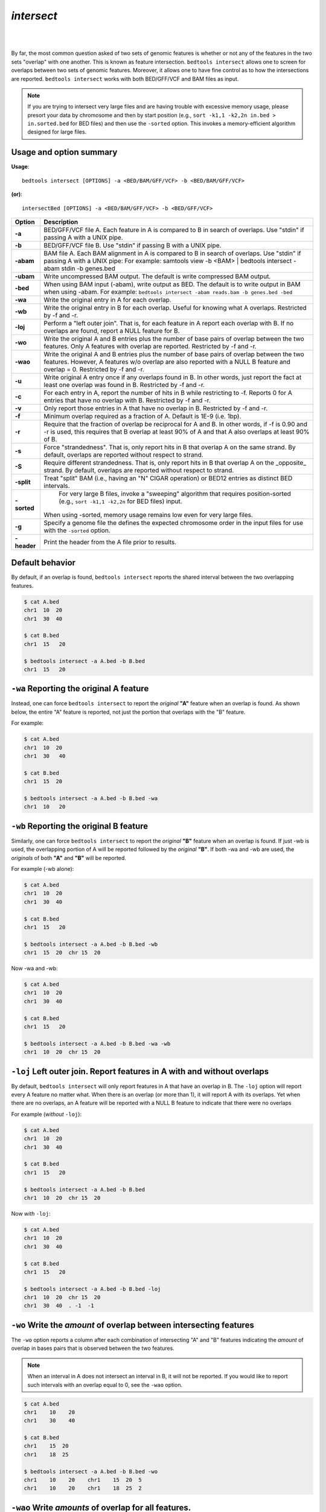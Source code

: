 #########################################
*intersect* 
#########################################

|

.. image:: ../images/tool-glyphs/intersect-glyph.png 
    :width: 600pt 

|

By far, the most common question asked of two sets of genomic features 
is whether or not any of the features in the two sets "overlap" 
with one another. This is known as feature intersection. 
``bedtools intersect`` allows one to screen for overlaps between 
two sets of genomic features. Moreover, it allows one to have fine control 
as to how the intersections are reported. ``bedtools intersect`` works 
with both BED/GFF/VCF and BAM files as input.

.. note::

    If you are trying to intersect very large files and are having trouble
    with excessive memory usage, please presort your data by chromosome and
    then by start position (e.g., ``sort -k1,1 -k2,2n in.bed > in.sorted.bed``
    for BED files) and then use the ``-sorted`` option.  This invokes a 
    memory-efficient algorithm designed for large files.

.. seealso::

    :doc:`../tools/subtract`
    :doc:`../tools/window`
    
===============================
Usage and option summary
===============================
**Usage**:
::

  bedtools intersect [OPTIONS] -a <BED/BAM/GFF/VCF> -b <BED/BAM/GFF/VCF>

**(or)**:
::
  
  intersectBed [OPTIONS] -a <BED/BAM/GFF/VCF> -b <BED/GFF/VCF>




===========================    =========================================================================================================================================================
Option                         Description
===========================    =========================================================================================================================================================
**-a**		                     BED/GFF/VCF file A. Each feature in A is compared to B in search of overlaps. Use "stdin" if passing A with a UNIX pipe.
**-b**		                     BED/GFF/VCF file B. Use "stdin" if passing B with a UNIX pipe.
**-abam**	                     BAM file A. Each BAM alignment in A is compared to B in search of overlaps. Use "stdin" if passing A with a UNIX pipe: For example: samtools view -b <BAM> | bedtools intersect -abam stdin -b genes.bed                                                   
**-ubam**	                     Write uncompressed BAM output. The default is write compressed BAM output.
**-bed**	                     When using BAM input (-abam), write output as BED. The default is to write output in BAM when using -abam. For example:   ``bedtools intersect -abam reads.bam -b genes.bed -bed``                              
**-wa**		                     Write the original entry in A for each overlap.
**-wb** 	                     Write the original entry in B for each overlap. Useful for knowing what A overlaps. Restricted by -f and -r.
**-loj**                         Perform a "left outer join". That is, for each feature in A report each overlap with B.  If no overlaps are found, report a NULL feature for B.
**-wo** 	                     Write the original A and B entries plus the number of base pairs of overlap between the two features. Only A features with overlap are reported. Restricted by -f and -r.
**-wao** 	   	                 Write the original A and B entries plus the number of base pairs of overlap between the two features. However, A features w/o overlap are also reported with a NULL B feature and overlap = 0. Restricted by -f and -r.
**-u**		                     Write original A entry once if any overlaps found in B. In other words, just report the fact at least one overlap was found in B. Restricted by -f and -r.
**-c** 		                     For each entry in A, report the number of hits in B while restricting to -f. Reports 0 for A entries that have no overlap with B. Restricted by -f and -r.
**-v**	 	                     Only report those entries in A that have no overlap in B. Restricted by -f and -r.
**-f**		                     Minimum overlap required as a fraction of A. Default is 1E-9 (i.e. 1bp).
**-r**		                     Require that the fraction of overlap be reciprocal for A and B. In other words, if -f is 0.90 and -r is used, this requires that B overlap at least 90% of A and that A also overlaps at least 90% of B.
**-s**		                     Force "strandedness". That is, only report hits in B that overlap A on the same strand. By default, overlaps are reported without respect to strand.
**-S**	                       Require different strandedness.  That is, only report hits in B that overlap A on the _opposite_ strand. By default, overlaps are reported without respect to strand.
**-split**	                   Treat "split" BAM (i.e., having an "N" CIGAR operation) or BED12 entries as distinct BED intervals.
**-sorted**	                   For very large B files, invoke a "sweeping" algorithm that requires position-sorted (e.g., ``sort -k1,1 -k2,2n`` for BED files) input.  
                               When using -sorted, memory usage remains low even for very large files.
**-g**                         Specify a genome file the defines the expected chromosome order in the input files for use with the ``-sorted`` option.
**-header**	                   Print the header from the A file prior to results.
===========================    =========================================================================================================================================================


===============================
Default behavior
===============================
By default, if an overlap is found, ``bedtools intersect`` reports the shared interval between the two
overlapping features.

.. code-block:: bash

  $ cat A.bed
  chr1  10  20
  chr1  30  40

  $ cat B.bed
  chr1  15   20

  $ bedtools intersect -a A.bed -b B.bed
  chr1  15   20



=============================================
``-wa`` Reporting the original A feature 
=============================================
Instead, one can force ``bedtools intersect`` to report the *original* **"A"** feature when an overlap is found. As
shown below, the entire "A" feature is reported, not just the portion that overlaps with the "B" feature.

For example:

.. code-block:: bash

  $ cat A.bed
  chr1  10  20
  chr1  30   40

  $ cat B.bed
  chr1  15  20

  $ bedtools intersect -a A.bed -b B.bed -wa
  chr1  10   20


=============================================
``-wb`` Reporting the original B feature 
=============================================
Similarly, one can force ``bedtools intersect`` to report the *original* **"B"** feature when an overlap is found. If
just -wb is used, the overlapping portion of A will be reported followed by the *original* **"B"**. If both -wa
and -wb are used, the *originals* of both **"A"** and **"B"** will be reported.

For example (-wb alone):

.. code-block:: bash

  $ cat A.bed
  chr1  10  20
  chr1  30  40

  $ cat B.bed
  chr1  15   20

  $ bedtools intersect -a A.bed -b B.bed -wb
  chr1  15  20  chr 15  20
  

Now -wa and -wb:

.. code-block:: bash

  $ cat A.bed
  chr1  10  20
  chr1  30  40

  $ cat B.bed
  chr1  15   20

  $ bedtools intersect -a A.bed -b B.bed -wa -wb
  chr1  10  20  chr 15  20

========================================================================
``-loj`` Left outer join. Report features in A with and without overlaps
========================================================================
By default, ``bedtools intersect`` will only report features in A that
have an overlap in B.  The ``-loj`` option will report every A feature
no matter what.  When there is an overlap (or more than 1), it will report
A with its overlaps. Yet when there are no overlaps, an A feature will be
reported with a NULL B feature to indicate that there were no overlaps

For example (*without* ``-loj``):

.. code-block:: bash

  $ cat A.bed
  chr1  10  20
  chr1  30  40

  $ cat B.bed
  chr1  15   20
  
  $ bedtools intersect -a A.bed -b B.bed
  chr1  10  20  chr 15  20
  
Now *with* ``-loj``:

.. code-block:: bash

    $ cat A.bed
    chr1  10  20
    chr1  30  40

    $ cat B.bed
    chr1  15   20

    $ bedtools intersect -a A.bed -b B.bed -loj
    chr1  10  20  chr 15  20
    chr1  30  40  . -1  -1


=======================================================================
``-wo`` Write the *amount* of overlap between intersecting features 
=======================================================================
The ``-wo`` option reports a column after each combination of intersecting
"A" and "B" features indicating the *amount* of overlap in bases pairs that
is observed between the two features. 

.. note::

    When an interval in A does not intersect an interval in B, it will not be
    reported.  If you would like to report such intervals with an overlap equal
    to 0, see the ``-wao`` option.

.. code-block:: bash

    $ cat A.bed
    chr1    10    20
    chr1    30    40

    $ cat B.bed
    chr1    15  20
    chr1    18  25

    $ bedtools intersect -a A.bed -b B.bed -wo
    chr1    10    20    chr1    15  20  5
    chr1    10    20    chr1    18  25  2


=======================================================================
``-wao`` Write *amounts* of overlap for all features. 
=======================================================================
The ``-wao`` option extends upon the ``-wo`` option in that, unlike ``-wo``,
it reports an overlap of 0 for features in A that do not have an intersection
in B. 

.. code-block:: bash

    $ cat A.bed
    chr1    10    20
    chr1    30    40

    $ cat B.bed
    chr1    15  20
    chr1    18  25

    $ bedtools intersect -a A.bed -b B.bed -wao
    chr1    10    20    chr1    15  20  5
    chr1    10    20    chr1    18  25  2
    chr1    30    40    .       -1  -1  0

==========================================================================
``-u`` (unique) Reporting the mere presence of *any* overlapping features 
==========================================================================
Often you'd like to simply know a feature in "A" overlaps one or more
features in B without reporting each and every intersection.  The ``-u``
option will do exactly this: if an one or more overlaps exists, the 
A feature is reported.  Otherwise, nothing is reported.

For example, without ``-u``:

.. code-block:: bash

    $ cat A.bed
    chr1  10  20

    $ cat B.bed
    chr1  15  20
    chr1  17  22

    $ bedtools intersect -a A.bed -b B.bed
    chr1  10   20
    chr1  10   20
    
Now with ``-u``:

.. code-block:: bash

    $ cat A.bed
    chr1  10  20

    $ cat B.bed
    chr1  15  20
    chr1  17  22

    $ bedtools intersect -a A.bed -b B.bed -u
    chr1  10   20


=======================================================================
``-c`` Reporting the number of overlapping features 
=======================================================================
The -c option reports a column after each "A" feature indicating the *number* (0 or more) of overlapping
features found in "B". Therefore, *each feature in A is reported once*.

.. code-block:: bash

    $ cat A.bed
    chr1    10    20
    chr1    30    40

    $ cat B.bed
    chr1    15  20
    chr1    18  25

    $ bedtools intersect -a A.bed -b B.bed -c
    chr1    10    20    2
    chr1    30    40    0




=======================================================================
``-v`` Reporting the absence of any overlapping features 
=======================================================================
There will likely be cases where you'd like to know which "A" features 
do not overlap with any of the "B" features. Perhaps you'd like to know 
which SNPs don't overlap with any gene annotations. The ``-v`` 
(an homage to "grep -v") option will only report those "A" features 
that have no overlaps in "B".

.. code-block:: bash

    $ cat A.bed
    chr1  10  20
    chr1  30  40

    $ cat B.bed
    chr1  15  20

    $ bedtools intersect -a A.bed -b B.bed -v
    chr1  30   40



=======================================================================
``-f`` Requiring a minimal overlap fraction 
=======================================================================
By default, ``bedtools intersect`` will report an overlap between A and B so long as there is at least one base
pair is overlapping. Yet sometimes you may want to restrict reported overlaps between A and B to cases
where the feature in B overlaps at least X% (e.g. 50%) of the A feature. The -f option does exactly
this.

For example (note that the second B entry is not reported):

.. code-block:: bash

  $ cat A.bed
  chr1 100 200
  
  $ cat B.bed
  chr1 130 201
  chr1 180 220
  
  $ bedtools intersect -a A.bed -b B.bed -f 0.50 -wa -wb
  chr1 100 200 chr1 130 201

==========================================================================
``-r, and -f`` Requiring reciprocal minimal overlap fraction 
==========================================================================
Similarly, you may want to require that a minimal fraction of both the A and the B features is
overlapped. For example, if feature A is 1kb and feature B is 1Mb, you might not want to report the
overlap as feature A can overlap at most 1% of feature B. If one set -f to say, 0.02, and one also
enable the -r (reciprocal overlap fraction required), this overlap would not be reported.

For example (note that the second B entry is not reported):

.. code-block:: bash

  $ cat A.bed
  chr1 100 200
  
  $ cat B.bed
  chr1 130 201
  chr1 130 200000
  
  $ bedtools intersect -a A.bed -b B.bed -f 0.50 -r -wa -wb
  chr1 100 200 chr1 130 201

==========================================================================
``-s`` Enforcing *same* strandedness 
==========================================================================
By default, ``bedtools intersect`` will report overlaps between features 
even if the features are on opposite strands. However, if strand information 
is present in both BED files and the "-s" option is used, overlaps will only 
be reported when features are on the same strand.

For example (note that the first B entry is not reported):

.. code-block:: bash

  $ cat A.bed
  chr1 100 200 a1 100 +
  
  $ cat B.bed
  chr1 130 201 b1 100 -
  chr1 132 203 b2 100 +
  
  $ bedtools intersect -a A.bed -b B.bed -wa -wb -s
  chr1 100 200 a1 100 + chr1 132 203 b2 100 +
  

==========================================================================
``-S`` Enforcing *opposite* "strandedness" 
==========================================================================
The ``-s`` option enforces that overlaps be on the *same* strand.  In some
cases, you may want to enforce that overlaps be found on *opposite* strands.
In this, case use the ``-S`` option.

For example:

.. code-block:: bash

  $ cat A.bed
  chr1 100 200 a1 100 +
  
  $ cat B.bed
  chr1 130 201 b1 100 -
  chr1 132 203 b2 100 +
  
  $ bedtools intersect -a A.bed -b B.bed -wa -wb -S
  chr1 100 200 a1 100 + chr1 130 201 b1 100 -
  
  
==========================================================================
``-abam`` Default behavior when using BAM input (deprecated since 2.18.0)
==========================================================================
When comparing alignments in BAM format (**-abam**) to features in BED format (**-b**), ``bedtools intersect``
will, **by default**, write the output in BAM format. That is, each alignment in the BAM file that meets
the user's criteria will be written (to standard output) in BAM format. This serves as a mechanism to
create subsets of BAM alignments are of biological interest, etc. Note that only the mate in the BAM
alignment is compared to the BED file. Thus, if only one end of a paired-end sequence overlaps with a
feature in B, then that end will be written to the BAM output. By contrast, the other mate for the
pair will not be written. One should use **pairToBed(Section 5.2)** if one wants each BAM alignment
for a pair to be written to BAM output.

.. code-block:: bash

  $ bedtools intersect -abam reads.unsorted.bam -b simreps.bed | \
         samtools view - | \
             head -3
  
  BERTHA_0001:3:1:15:1362#0 99 chr4 9236904 0 50M = 9242033 5 1 7 9
  AGACGTTAACTTTACACACCTCTGCCAAGGTCCTCATCCTTGTATTGAAG W c T U ] b \ g c e g X g f c b f c c b d d g g V Y P W W _
  \c`dcdabdfW^a^gggfgd XT:A:R NM:i:0 SM:i:0 AM:i:0 X0:i:19 X1:i:2 XM:i:0 XO:i:0 XG:i:0 MD:Z:50
  BERTHA _0001:3:1:16:994#0 83 chr6 114221672 37 25S6M1I11M7S =
  114216196 -5493 G A A A G G C C A G A G T A T A G A A T A A A C A C A A C A A T G T C C A A G G T A C A C T G T T A
  gffeaaddddggggggedgcgeggdegggggffcgggggggegdfggfgf XT:A:M NM:i:3 SM:i:37 AM:i:37 XM:i:2 X O : i :
  1 XG:i:1 MD:Z:6A6T3
  BERTHA _0001:3:1:16:594#0 147 chr8 43835330 0 50M =
  43830893 -4487 CTTTGGGAGGGCTTTGTAGCCTATCTGGAAAAAGGAAATATCTTCCCATG U
  \e^bgeTdg_Kgcg`ggeggg_gggggggggddgdggVg\gWdfgfgff XT:A:R NM:i:2 SM:i:0 AM:i:0 X0:i:10 X1:i:7 X M : i :
  2 XO:i:0 XG:i:0 MD:Z:1A2T45

.. note::

  As of version 2.18.0, it is no longer necessary to specify a BAM input file via ``-abam``. 
  Bedtools now autodetects this when ``-a`` is used.



==========================================================================
``-ubam`` Default behavior when using BAM input 
==========================================================================
The ``-ubam`` option writes *uncompressed* BAM output to stdout.  This is
useful for increasing the speed of pipelines that accept the output of
``bedtools`` intersect as input, since the receiving tool does not need to
uncompress the data.

==========================================================================
``-bed`` Output BED format when using BAM input 
==========================================================================
When comparing alignments in BAM format (**-abam**) to features in BED format (**-b**), ``bedtools intersect``
will **optionally** write the output in BED format. That is, each alignment in the BAM file is converted
to a 6 column BED feature and if overlaps are found (or not) based on the user's criteria, the BAM
alignment will be reported in BED format. The BED "name" field is comprised of the RNAME field in
the BAM alignment. If mate information is available, the mate (e.g., "/1" or "/2") field will be
appended to the name. The "score" field is the mapping quality score from the BAM alignment.

.. code-block:: bash

  $ bedtools intersect -abam reads.unsorted.bam -b simreps.bed -bed | head -20
  
  chr4  9236903   9236953   BERTHA_0001:3:1:15:1362#0/1  0   +
  chr6  114221671 114221721 BERTHA_0001:3:1:16:994#0/1   37  -
  chr8  43835329  43835379  BERTHA_0001:3:1:16:594#0/2   0   -
  chr4  49110668  49110718  BERTHA_0001:3:1:31:487#0/1   23  +
  chr19 27732052  27732102  BERTHA_0001:3:1:32:890#0/2   46  +
  chr19 27732012  27732062  BERTHA_0001:3:1:45:1135#0/1  37  +
  chr10 117494252 117494302 BERTHA_0001:3:1:68:627#0/1   37  -
  chr19 27731966  27732016  BERTHA_0001:3:1:83:931#0/2   9   +
  chr8  48660075  48660125  BERTHA_0001:3:1:86:608#0/2   37  -
  chr9  34986400  34986450  BERTHA_0001:3:1:113:183#0/2  37  -
  chr10 42372771  42372821  BERTHA_0001:3:1:128:1932#0/1 3   -
  chr19 27731954  27732004  BERTHA_0001:3:1:130:1402#0/2 0   +
  chr10 42357337  42357387  BERTHA_0001:3:1:137:868#0/2  9   +
  chr1  159720631 159720681 BERTHA_0001:3:1:147:380#0/2  37  -
  chrX  58230155  58230205  BERTHA_0001:3:1:151:656#0/2  37  -
  chr5  142612746 142612796 BERTHA_0001:3:1:152:1893#0/1 37  -
  chr9  71795659  71795709  BERTHA_0001:3:1:177:387#0/1  37  +
  chr1  106240854 106240904 BERTHA_0001:3:1:194:928#0/1  37  -
  chr4  74128456  74128506  BERTHA_0001:3:1:221:724#0/1  37  -
  chr8  42606164  42606214  BERTHA_0001:3:1:244:962#0/1  37  +
  
==================================================================================
``-split`` Reporting overlaps with spliced alignments or blocked BED features 
==================================================================================
As described in section 1.3.19, bedtools intersect will, by default, screen for overlaps against the entire span
of a spliced/split BAM alignment or blocked BED12 feature. When dealing with RNA-seq reads, for
example, one typically wants to only screen for overlaps for the portions of the reads that come from
exons (and ignore the interstitial intron sequence). The **-split** command allows for such overlaps to be
performed.

For example, the diagram below illustrates the *default* behavior. The blue dots represent the "split/
spliced" portion of the alignment (i.e., CIGAR "N" operation). In this case, the two exon annotations
are reported as overlapping with the "split" BAM alignment, but in addition, a third feature that
overlaps the "split" portion of the alignment is also reported.
::
  Chromosome  ~~~~~~~~~~~~~~~~~~~~~~~~~~~~~~~~~~~~~~~~~~~~~~~~~~~~~~~~~~~~~~~~
  
  Exons       ---------------                                       ----------
  
  BED/BAM  A     ************.......................................****
  
  BED File B  ^^^^^^^^^^^^^^^                     ^^^^^^^^          ^^^^^^^^^^
  
  Result      ===============                     ========          ==========

  
In contrast, when using the **-split** option, only the exon overlaps are reported.
::
  Chromosome  ~~~~~~~~~~~~~~~~~~~~~~~~~~~~~~~~~~~~~~~~~~~~~~~~~~~~~~~~~~~~~~~~
  
  Exons       ---------------                                       ----------
  
  BED/BAM  A     ************.......................................****
  
  BED File B  ^^^^^^^^^^^^^^^                     ^^^^^^^^          ^^^^^^^^^^
  
  Result      ===============                                       ==========
  

==========================================================================
``-sorted`` Invoke a memory-efficient algorithm for very large files.
==========================================================================
The default algorithm for detecting overlaps loads the B file into an R-tree
structure in memory.  While fast, it can consume substantial memory for large
files.  For these reason, we provide an alternative, memory efficient algorithm
that depends upon inout files that have been sorted by chromosome and then by
start position. When both input files are position-sorted, the algorithm can
"sweep" through the data and detect overlaps on the fly in a manner much
like the way database systems join two tables.  This option is invoked with the
``-sorted`` option.

For example:

.. code-block:: bash

  $ sort -k1,1 -k2,2n big.bed > big.sorted.bed
  
  $ sort -k1,1 -k2,2n huge.bed > huge.sorted.bed  
  
  $ bedtools intersect -a big.sorted.bed -b huge.sorted.bed -sorted


==========================================================================
``-g`` Define an alternate chromosome sort order via a genome file.
==========================================================================
By default, the ``-sorted`` option expects that the input files are sorted
alphanumerically by chromosome. However, there arise cases where ones input
files are sorted by a different criteria and it is to computationally onerous
to resort the files alphanumerically.  For example, the GATK expects that 
BAM files are sorted in a very specific manner.  The ``-g`` option allows
one to specify an exact ording that should be expected in the input (e.g.,
BAM, BED, etc.) files. All you need to do is re-order you genome file to 
specify the order.

For example, an alphanumerically ordered genome file would look like the 
following:

.. code-block:: bash

    $ cat hg19.genome
    chr1  249250621
    chr10 135534747
    chr11 135006516
    chr12 133851895
    chr13 115169878
    chr14 107349540
    chr15 102531392
    chr16 90354753
    chr17 81195210
    chr18 78077248
    chr19 59128983
    chr2  243199373
    chr20 63025520
    chr21 48129895
    chr22 51304566
    chr3  198022430
    chr4  191154276
    chr5  180915260
    chr6  171115067
    chr7  159138663
    chr8  146364022
    chr9  141213431
    chrM  16571
    chrX  155270560
    chrY  59373566

However, if your input BAM or BED files are ordered such as ``chr1, chr2, chr3``, etc., 
one need to simply reorder the genome file accordingly:

.. code-block:: bash

    $ sort -k1,1V hg19.genome > hg19.versionsorted.genome
    $ cat hg19.versionsorted.genome
    chr1  249250621
    chr2  243199373
    chr3  198022430
    chr4  191154276
    chr5  180915260
    chr6  171115067
    chr7  159138663
    chr8  146364022
    chr9  141213431
    chr10 135534747
    chr11 135006516
    chr12 133851895
    chr13 115169878
    chr14 107349540
    chr15 102531392
    chr16 90354753
    chr17 81195210
    chr18 78077248
    chr19 59128983
    chr20 63025520
    chr21 48129895
    chr22 51304566
    chrM  16571
    chrX  155270560
    chrY  59373566

At this point, one can now use the ``-sorted`` option along with the genome file
in order to properly process the input files that abide by something other than an
alphanumeric sorting order.

.. code-block:: bash

    $ bedtools intersect -a a.versionsorted.bam -b b.versionsorted.bed \
        -sorted \
        -g hg19.versionsorted.genome

Et voila.


==========================================================================
``-header`` Print the header for the A file before reporting results.
==========================================================================
By default, if your A file has a header, it is ignored when reporting results.
This option will instead tell bedtools to first print the header for the
A file prior to reporting results.

